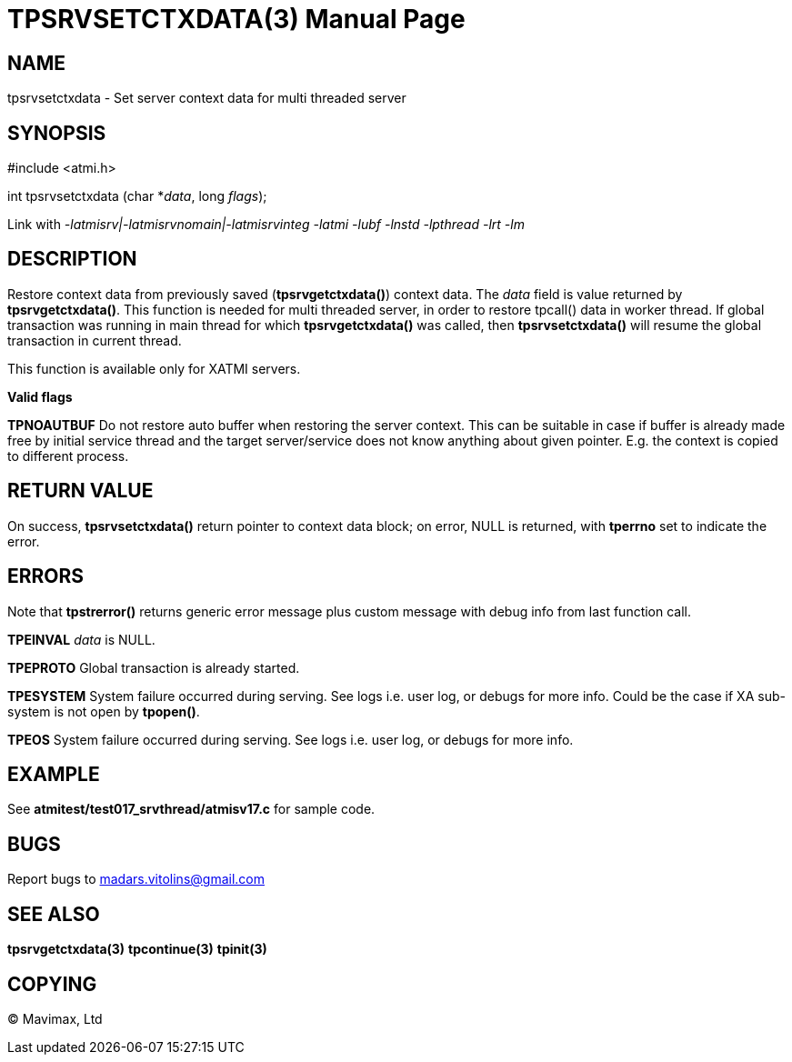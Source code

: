 TPSRVSETCTXDATA(3)
==================
:doctype: manpage


NAME
----
tpsrvsetctxdata - Set server context data for multi threaded server


SYNOPSIS
--------
#include <atmi.h>

int tpsrvsetctxdata (char *'data', long 'flags');

Link with '-latmisrv|-latmisrvnomain|-latmisrvinteg -latmi -lubf -lnstd -lpthread -lrt -lm'

DESCRIPTION
-----------
Restore context data from previously saved (*tpsrvgetctxdata()*) context data. 
The 'data' field is value returned by *tpsrvgetctxdata()*. This function is 
needed for multi threaded server, in order to restore tpcall() data in worker thread. 
If global transaction was running in main thread for which *tpsrvgetctxdata()* 
was called, then *tpsrvsetctxdata()* will resume the global transaction in current thread.

This function is available only for XATMI servers.

*Valid flags*

*TPNOAUTBUF* Do not restore auto buffer when restoring the server context. 
This can be suitable in case if buffer is already made free by initial service thread
and the target server/service does not know anything about given pointer. E.g.
the context is copied to different process.

RETURN VALUE
------------
On success, *tpsrvsetctxdata()* return pointer to context data block; on error, 
NULL is returned, with *tperrno* set to indicate the error.

ERRORS
------
Note that *tpstrerror()* returns generic error message plus custom message with 
debug info from last function call.

*TPEINVAL* 'data' is NULL.

*TPEPROTO* Global transaction is already started.

*TPESYSTEM* System failure occurred during serving. See logs i.e. user log, or debugs for more info. Could be the case if XA sub-system is not open by *tpopen()*.

*TPEOS* System failure occurred during serving. See logs i.e. user log, or debugs for more info.

EXAMPLE
-------
See *atmitest/test017_srvthread/atmisv17.c* for sample code.

BUGS
----
Report bugs to madars.vitolins@gmail.com

SEE ALSO
--------
*tpsrvgetctxdata(3)* *tpcontinue(3)* *tpinit(3)*

COPYING
-------
(C) Mavimax, Ltd

